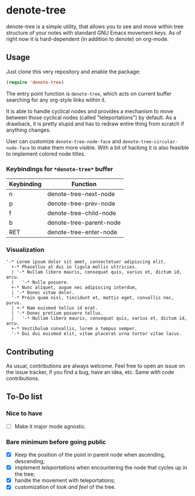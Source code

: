 * denote-tree

denote-tree is a simple utility, that allows you to see and move within tree
structure of your notes with standard GNU Emacs movement keys. As of right now
it is hard-dependent (in addition to denote) on org-mode.

** Usage

Just clone this very repository and enable the package:

#+begin_src emacs-lisp
 (require 'denote-tree)
#+end_src

The entry point function is ~denote-tree~, which acts on current buffer
searching for any org-style links within it.

It is able to handle cyclical nodes and provides a mechanism to move between
those cyclical nodes (called "teleportations") by default. As a drawback, it is
pretty stupid and has to redraw entire thing from scratch if anything changes.

User can customize ~denote-tree-node-face~ and ~denote-tree-circular-node-face~
to make them more visible.  With a bit of hacking it is also feasible to
implement colored node titles.

*** Keybindings for =*denote-tree*= buffer

| Keybinding | Function                |
|------------+-------------------------|
| n          | denote-tree-next-node   |
| p          | denote-tree-prev-node   |
| f          | denote-tree-child-node  |
| b          | denote-tree-parent-node |
| RET        | denote-tree-enter-node  |

*** Visualization

#+begin_example
  '-* Lorem ipsum dolor sit amet, consectetuer adipiscing elit.
    +-* Phasellus at dui in ligula mollis ultricies.
    | '-* Nullam libero mauris, consequat quis, varius et, dictum id, arcu.
    |   '-* Nulla posuere.
    +-* Nunc aliquet, augue nec adipiscing interdum,
    | '-* Donec vitae dolor.
    '-* Proin quam nisl, tincidunt et, mattis eget, convallis nec, purus.
    | +-* Nam euismod tellus id erat.
    | '-* Donec pretium posuere tellus.
    |   '-* Nullam libero mauris, consequat quis, varius et, dictum id, arcu.
    +-* Vestibulum convallis, lorem a tempus semper.
    '-* Dui dui euismod elit, vitae placerat urna tortor vitae lacus.
#+end_example

** Contributing

As usual, contributions are always welcome. Feel free to open an issue on the
issue tracker, if you find a bug, have an idea, etc. Same with code
contributions.

** To-Do list
*** Nice to have

- [ ] Make it major mode agnostic.

*** Bare minimum before going public

- [X] Keep the position of the point in parent node when ascending, descending;
- [X] implement /teleportations/ when encountering the node that cycles up in
  the tree;
- [X] handle the movement with teleportations;
- [X] customization of /look and feel/ of the tree.
